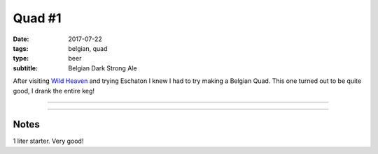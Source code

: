 Quad #1
#######

:date: 2017-07-22
:tags: belgian, quad
:type: beer
:subtitle: Belgian Dark Strong Ale

After visiting `Wild Heaven <https://wildheavenbeer.com>`_ and trying Eschaton I knew I had to try making a Belgian Quad. This one turned out to be quite good, I drank the entire keg!

----

.. brew::
    :name: Quad #1
    :style: Belgian Dark Strong Ale
    :og: 1.094
    :fg: 1.015
    :abv: 10.5%
    :volume: 2.75 gallons
    :efficiency: 72%
    :boil_length: 60 minutes
    :ibus: 25.8
    :color: 19.4
    :act_og: 1.080
    :act_fg: 1.018
    :act_abv: 8%
    :packaged: 2017-08-12
    :carbonation: 

    .. fermentable:: 84.6%, Pale (BE), , 8 lbs 12 oz
    .. fermentable:: 5.1%, Light Brown Sugar, , 8.5 oz
    .. fermentable:: 5.1%, Crystal 80L, , 8.5 oz
    .. fermentable:: 5.1%, Crystal 120L, , 8.5 oz

    .. mashstep:: 1, Infusion, 60, 150F, 170F, 12.27 qts
    .. mashstep:: 2, Mash Out, 10, 168F, 211F, 6.87 qts

    .. boil_item:: 60, Light Brown Sugar, 8.5 oz, -, -
    .. boil_item:: 60, Warrior, 0.35 oz, 15%, 25.8
    .. boil_item:: 10, Irish Moss, 0.5 tsp, -, -

    .. ferm_step:: Primary, 10 Days, 67F

    .. ferm_ingredient:: WY3787, Primary, 1 pkg

----

Notes
~~~~~

1 liter starter. Very good!